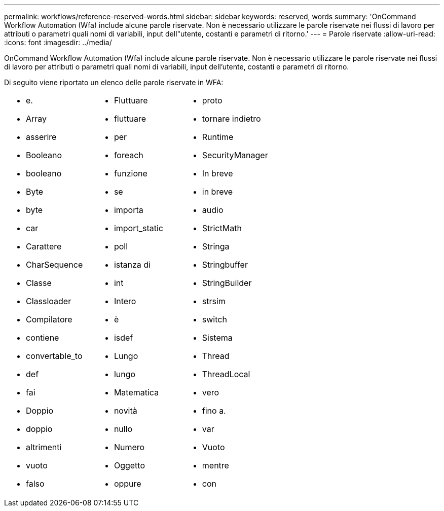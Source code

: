 ---
permalink: workflows/reference-reserved-words.html 
sidebar: sidebar 
keywords: reserved, words 
summary: 'OnCommand Workflow Automation (Wfa) include alcune parole riservate. Non è necessario utilizzare le parole riservate nei flussi di lavoro per attributi o parametri quali nomi di variabili, input dell"utente, costanti e parametri di ritorno.' 
---
= Parole riservate
:allow-uri-read: 
:icons: font
:imagesdir: ../media/


[role="lead"]
OnCommand Workflow Automation (Wfa) include alcune parole riservate. Non è necessario utilizzare le parole riservate nei flussi di lavoro per attributi o parametri quali nomi di variabili, input dell'utente, costanti e parametri di ritorno.

Di seguito viene riportato un elenco delle parole riservate in WFA:

[cols="3*"]
|===


 a| 
* e.
* Array
* asserire
* Booleano
* booleano
* Byte
* byte
* car
* Carattere
* CharSequence
* Classe
* Classloader
* Compilatore
* contiene
* convertable_to
* def
* fai
* Doppio
* doppio
* altrimenti
* vuoto
* falso

 a| 
* Fluttuare
* fluttuare
* per
* foreach
* funzione
* se
* importa
* import_static
* poll
* istanza di
* int
* Intero
* è
* isdef
* Lungo
* lungo
* Matematica
* novità
* nullo
* Numero
* Oggetto
* oppure

 a| 
* proto
* tornare indietro
* Runtime
* SecurityManager
* In breve
* in breve
* audio
* StrictMath
* Stringa
* Stringbuffer
* StringBuilder
* strsim
* switch
* Sistema
* Thread
* ThreadLocal
* vero
* fino a.
* var
* Vuoto
* mentre
* con


|===